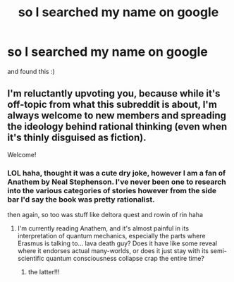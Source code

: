 #+TITLE: so I searched my name on google

* so I searched my name on google
:PROPERTIES:
:Author: Rattional
:Score: 0
:DateUnix: 1431410239.0
:DateShort: 2015-May-12
:END:
and found this :)


** I'm reluctantly upvoting you, because while it's off-topic from what this subreddit is about, I'm always welcome to new members and spreading the ideology behind rational thinking (even when it's thinly disguised as fiction).

Welcome!
:PROPERTIES:
:Author: xamueljones
:Score: 1
:DateUnix: 1431414751.0
:DateShort: 2015-May-12
:END:

*** LOL haha, thought it was a cute dry joke, however I am a fan of Anathem by Neal Stephenson. I've never been one to research into the various categories of stories however from the side bar I'd say the book was pretty rationalist.

then again, so too was stuff like deltora quest and rowin of rin haha
:PROPERTIES:
:Author: Rattional
:Score: 1
:DateUnix: 1431429669.0
:DateShort: 2015-May-12
:END:

**** I'm currently reading Anathem, and it's almost painful in its interpretation of quantum mechanics, especially the parts where Erasmus is talking to... lava death guy? Does it have like some reveal where it endorses actual many-worlds, or does it just stay with its semi-scientific quantum consciousness collapse crap the entire time?
:PROPERTIES:
:Author: Tirran
:Score: 1
:DateUnix: 1431470644.0
:DateShort: 2015-May-13
:END:

***** the latter!!!
:PROPERTIES:
:Author: Rattional
:Score: 3
:DateUnix: 1431482136.0
:DateShort: 2015-May-13
:END:
